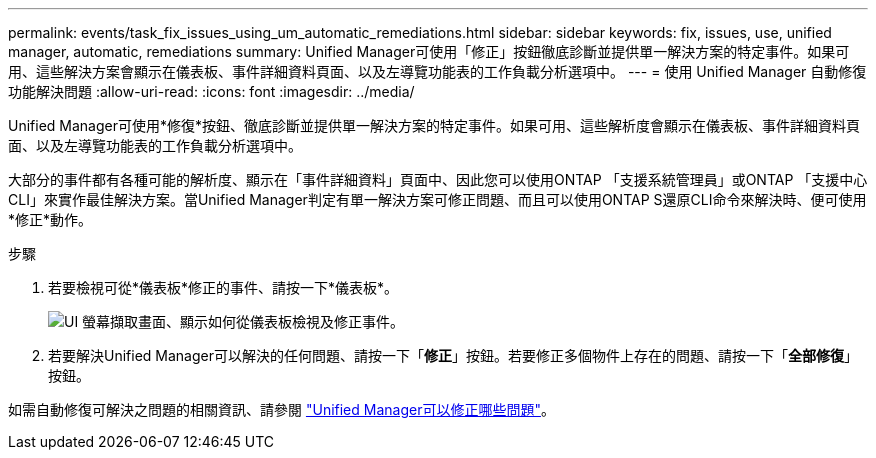 ---
permalink: events/task_fix_issues_using_um_automatic_remediations.html 
sidebar: sidebar 
keywords: fix, issues, use, unified manager, automatic, remediations 
summary: Unified Manager可使用「修正」按鈕徹底診斷並提供單一解決方案的特定事件。如果可用、這些解決方案會顯示在儀表板、事件詳細資料頁面、以及左導覽功能表的工作負載分析選項中。 
---
= 使用 Unified Manager 自動修復功能解決問題
:allow-uri-read: 
:icons: font
:imagesdir: ../media/


[role="lead"]
Unified Manager可使用*修復*按鈕、徹底診斷並提供單一解決方案的特定事件。如果可用、這些解析度會顯示在儀表板、事件詳細資料頁面、以及左導覽功能表的工作負載分析選項中。

大部分的事件都有各種可能的解析度、顯示在「事件詳細資料」頁面中、因此您可以使用ONTAP 「支援系統管理員」或ONTAP 「支援中心CLI」來實作最佳解決方案。當Unified Manager判定有單一解決方案可修正問題、而且可以使用ONTAP S還原CLI命令來解決時、便可使用*修正*動作。

.步驟
. 若要檢視可從*儀表板*修正的事件、請按一下*儀表板*。
+
image::../media/management_actions.png[UI 螢幕擷取畫面、顯示如何從儀表板檢視及修正事件。]

. 若要解決Unified Manager可以解決的任何問題、請按一下「*修正*」按鈕。若要修正多個物件上存在的問題、請按一下「*全部修復*」按鈕。


如需自動修復可解決之問題的相關資訊、請參閱 link:..//storage-mgmt/reference_what_ontap_issues_can_unified_manager_fix.html["Unified Manager可以修正哪些問題"]。

